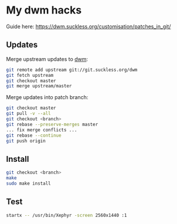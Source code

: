 * My dwm hacks

Guide here: https://dwm.suckless.org/customisation/patches_in_git/

** Updates

Merge upstream updates to [[https://dwm.suckless.org/][dwm]]:

#+begin_src sh
  git remote add upstream git://git.suckless.org/dwm
  git fetch upstream
  git checkout master
  git merge upstream/master
#+end_src

Merge updates into patch branch:

#+begin_src sh
  git checkout master
  git pull -v --all
  git checkout <branch>
  git rebase --preserve-merges master
  ... fix merge conflicts ...
  git rebase --continue
  git push origin
#+end_src

** Install

#+begin_src sh
  git checkout <branch>
  make
  sudo make install
#+end_src

** Test

#+begin_src sh
  startx -- /usr/bin/Xephyr -screen 2560x1440 :1
#+end_src
